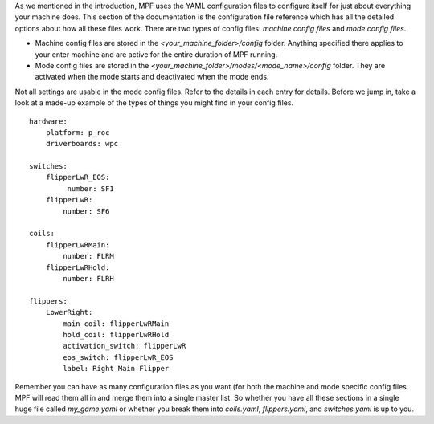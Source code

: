 
As we mentioned in the introduction, MPF uses the YAML configuration
files to configure itself for just about everything your machine does.
This section of the documentation is the configuration file reference
which has all the detailed options about how all these files work.
There are two types of config files: *machine config files* and *mode
config files*.


+ Machine config files are stored in the
  *<your_machine_folder>/config* folder. Anything specified there
  applies to your enter machine and are active for the entire duration
  of MPF running.
+ Mode config files are stored in the
  *<your_machine_folder>/modes/<mode_name>/config* folder. They are
  activated when the mode starts and deactivated when the mode ends.


Not all settings are usable in the mode config files. Refer to the
details in each entry for details. Before we jump in, take a look at a
made-up example of the types of things you might find in your config
files.


::

    
    hardware:
        platform: p_roc
        driverboards: wpc
    
    switches:
        flipperLwR_EOS:
             number: SF1
        flipperLwR:
            number: SF6
    
    coils:
        flipperLwRMain: 
            number: FLRM
        flipperLwRHold: 
            number: FLRH
    
    flippers:
        LowerRight:
            main_coil: flipperLwRMain
            hold_coil: flipperLwRHold
            activation_switch: flipperLwR
            eos_switch: flipperLwR_EOS
            label: Right Main Flipper


Remember you can have as many configuration files as you want (for
both the machine and mode specific config files. MPF will read them
all in and merge them into a single master list. So whether you have
all these sections in a single huge file called *my_game.yaml* or
whether you break them into *coils.yaml*, *flippers.yaml*, and
*switches.yaml* is up to you.



